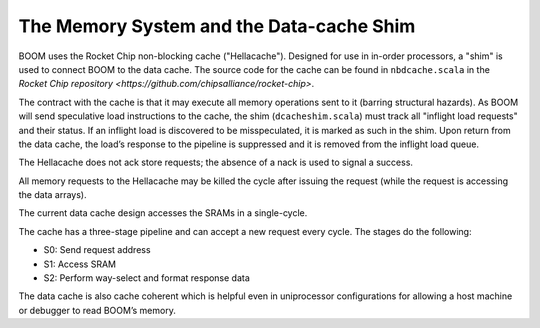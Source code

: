 The Memory System and the Data-cache Shim
=========================================

BOOM uses the Rocket Chip non-blocking cache ("Hellacache"). Designed for use
in in-order processors, a "shim" is used to connect BOOM to the
data cache. The source code for the cache can be found in
``nbdcache.scala`` in the `Rocket Chip repository <https://github.com/chipsalliance/rocket-chip>`.

The contract with the cache is that it may execute all memory operations
sent to it (barring structural hazards). As BOOM will send speculative
load instructions to the cache, the shim (``dcacheshim.scala``) must
track all "inflight load requests" and their status. If an inflight load
is discovered to be misspeculated, it is marked as such in the shim.
Upon return from the data cache, the load’s response to the pipeline is
suppressed and it is removed from the inflight load queue.

The Hellacache does not ack store requests; the absence of a nack is
used to signal a success.

All memory requests to the Hellacache may be killed the cycle after
issuing the request (while the request is accessing the data arrays).

The current data cache design accesses the SRAMs in a single-cycle.

The cache has a three-stage pipeline and can accept a new request every cycle.
The stages do the following:

* S0: Send request address

* S1: Access SRAM

* S2: Perform way-select and format response data

The data cache is also cache coherent which is helpful even in uniprocessor configurations
for allowing a host machine or debugger to read BOOM’s memory.
